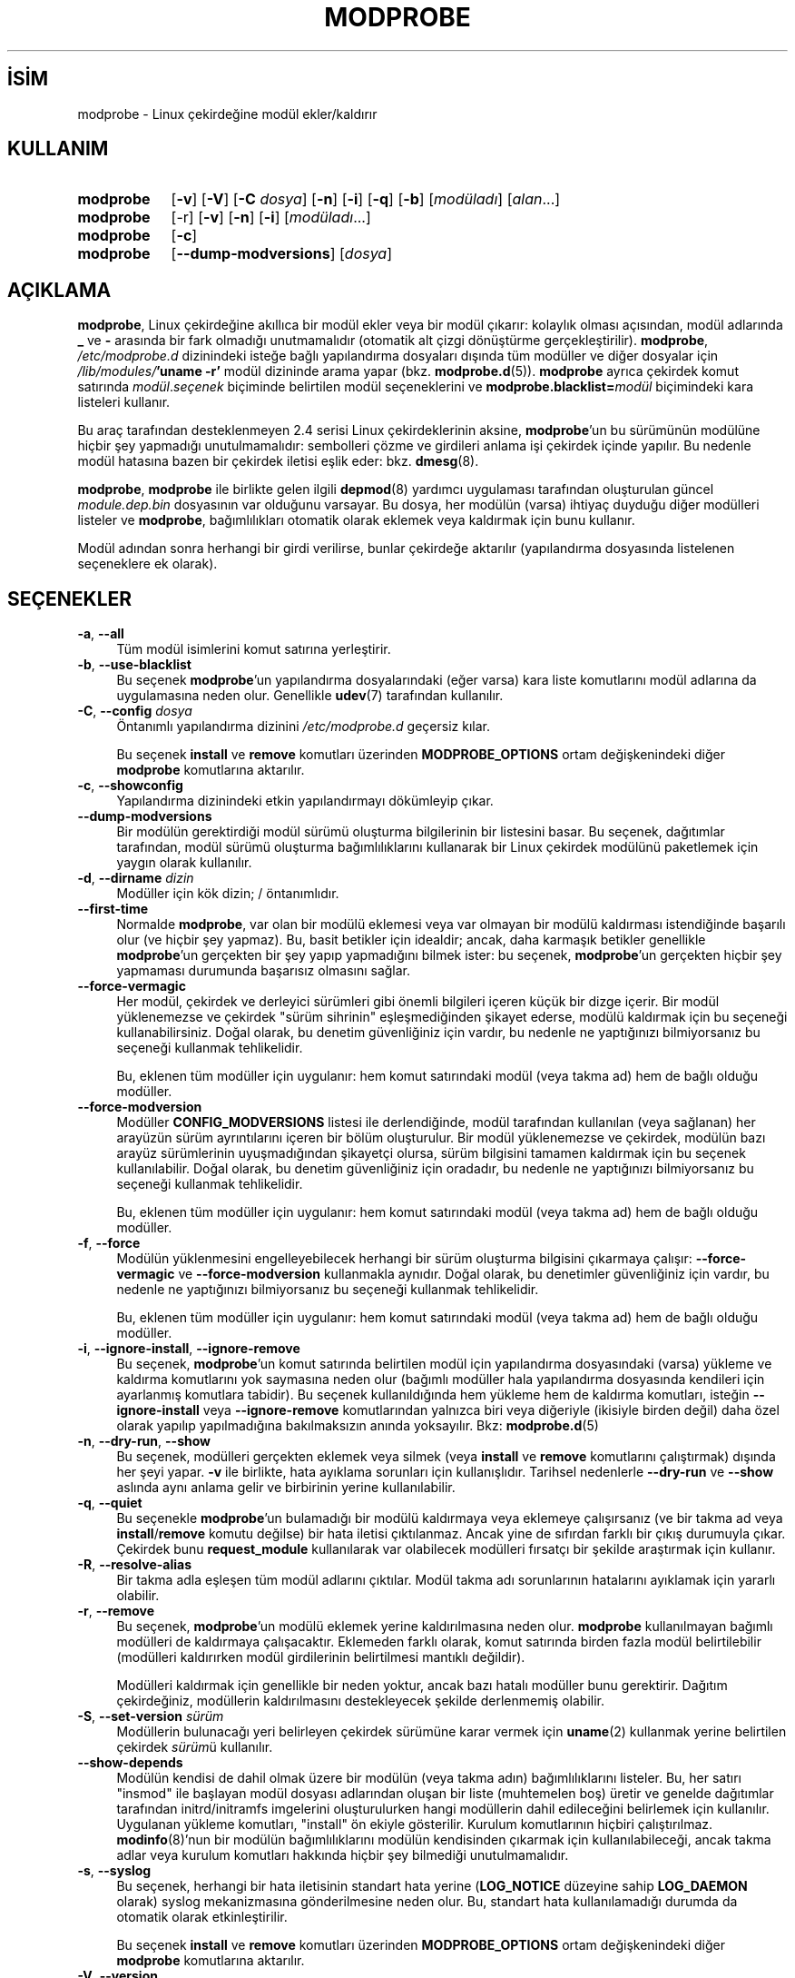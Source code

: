 .ig
 * Bu kılavuz sayfası Türkçe Linux Belgelendirme Projesi (TLBP) tarafından
 * XML belgelerden derlenmiş olup manpages-tr paketinin parçasıdır:
 * https://github.com/TLBP/manpages-tr
 *
 * Özgün Belgenin Lisans ve Telif Hakkı bilgileri:
 *
 * kmod-modprobe - manage linux kernel modules using libkmod.
 *
 * Copyright (C) 2011-2013  ProFUSION embedded systems
 *
 * This program is free software: you can redistribute it and/or modify
 * it under the terms of the GNU General Public License as published by
 * the Free Software Foundation, either version 2 of the License, or
 * (at your option) any later version.
 *
 * This program is distributed in the hope that it will be useful,
 * but WITHOUT ANY WARRANTY; without even the implied warranty of
 * MERCHANTABILITY or FITNESS FOR A PARTICULAR PURPOSE.  See the
 * GNU General Public License for more details.
 *
 * You should have received a copy of the GNU General Public License
 * along with this program.  If not, see <http://www.gnu.org/licenses/>.
..
.\" Derlenme zamanı: 2023-01-21T21:03:34+03:00
.TH "MODPROBE" 8 "Ocak 2021" "Kmod-29" "Sistem Yönetim Komutları"
.\" Sözcükleri ilgisiz yerlerden bölme (disable hyphenation)
.nh
.\" Sözcükleri yayma, sadece sola yanaştır (disable justification)
.ad l
.PD 0
.SH İSİM
modprobe - Linux çekirdeğine modül ekler/kaldırır
.sp
.SH KULLANIM
.IP \fBmodprobe\fR 9
[\fB-v\fR] [\fB-V\fR] [\fB-C\fR \fIdosya\fR] [\fB-n\fR] [\fB-i\fR] [\fB-q\fR] [\fB-b\fR] [\fImodüladı\fR] [\fIalan\fR...]
.IP \fBmodprobe\fR 9
[-r] [\fB-v\fR] [\fB-n\fR] [\fB-i\fR] [\fImodüladı\fR...]
.IP \fBmodprobe\fR 9
[\fB-c\fR]
.IP \fBmodprobe\fR 9
[\fB--dump-modversions\fR] [\fIdosya\fR]
.sp
.PP
.sp
.SH "AÇIKLAMA"
\fBmodprobe\fR, Linux çekirdeğine akıllıca bir modül ekler veya bir modül çıkarır: kolaylık olması açısından, modül adlarında \fB_\fR ve \fB-\fR arasında bir fark olmadığı unutmamalıdır (otomatik alt çizgi dönüştürme gerçekleştirilir). \fBmodprobe\fR, \fI/etc/modprobe.d\fR dizinindeki isteğe bağlı yapılandırma dosyaları dışında tüm modüller ve diğer dosyalar için \fI/lib/modules/\fR\fB’uname -r’\fR modül dizininde arama yapar (bkz. \fBmodprobe.d\fR(5)). \fBmodprobe\fR ayrıca çekirdek komut satırında \fImodül\fR.\fIseçenek\fR biçiminde belirtilen modül seçeneklerini ve \fBmodprobe.blacklist=\fR\fImodül\fR biçimindeki kara listeleri kullanır.
.sp
Bu araç tarafından desteklenmeyen 2.4 serisi Linux çekirdeklerinin aksine, \fBmodprobe\fR’un bu sürümünün modülüne hiçbir şey yapmadığı unutulmamalıdır: sembolleri çözme ve girdileri anlama işi çekirdek içinde yapılır. Bu nedenle modül hatasına bazen bir çekirdek iletisi eşlik eder: bkz. \fBdmesg\fR(8).
.sp
\fBmodprobe\fR, \fBmodprobe\fR ile birlikte gelen ilgili \fBdepmod\fR(8) yardımcı uygulaması tarafından oluşturulan güncel \fImodule.dep.bin\fR dosyasının var olduğunu varsayar. Bu dosya, her modülün (varsa) ihtiyaç duyduğu diğer modülleri listeler ve \fBmodprobe\fR, bağımlılıkları otomatik olarak eklemek veya kaldırmak için bunu kullanır.
.sp
Modül adından sonra herhangi bir girdi verilirse, bunlar çekirdeğe aktarılır (yapılandırma dosyasında listelenen seçeneklere ek olarak).
.sp
.SH "SEÇENEKLER"
.TP 4
\fB-a\fR, \fB--all\fR
Tüm modül isimlerini komut satırına yerleştirir.
.sp
.TP 4
\fB-b\fR, \fB--use-blacklist\fR
Bu seçenek \fBmodprobe\fR’un yapılandırma dosyalarındaki (eğer varsa) kara liste komutlarını modül adlarına da uygulamasına neden olur. Genellikle \fBudev\fR(7) tarafından kullanılır.
.sp
.TP 4
\fB-C\fR, \fB--config\fR \fIdosya\fR
Öntanımlı yapılandırma dizinini \fI/etc/modprobe.d\fR geçersiz kılar.
.sp
Bu seçenek \fBinstall\fR ve \fBremove\fR komutları üzerinden \fBMODPROBE_OPTIONS\fR ortam değişkenindeki diğer \fBmodprobe\fR komutlarına aktarılır.
.sp
.TP 4
\fB-c\fR, \fB--showconfig\fR
Yapılandırma dizinindeki etkin yapılandırmayı dökümleyip çıkar.
.sp
.TP 4
\fB--dump-modversions\fR
Bir modülün gerektirdiği modül sürümü oluşturma bilgilerinin bir listesini basar. Bu seçenek, dağıtımlar tarafından, modül sürümü oluşturma bağımlılıklarını kullanarak bir Linux çekirdek modülünü paketlemek için yaygın olarak kullanılır.
.sp
.TP 4
\fB-d\fR, \fB--dirname\fR \fIdizin\fR
Modüller için kök dizin; / öntanımlıdır.
.sp
.TP 4
\fB--first-time\fR
Normalde \fBmodprobe\fR, var olan bir modülü eklemesi veya var olmayan bir modülü kaldırması istendiğinde başarılı olur (ve hiçbir şey yapmaz). Bu, basit betikler için idealdir; ancak, daha karmaşık betikler genellikle \fBmodprobe\fR’un gerçekten bir şey yapıp yapmadığını bilmek ister: bu seçenek, \fBmodprobe\fR’un gerçekten hiçbir şey yapmaması durumunda başarısız olmasını sağlar.
.sp
.TP 4
\fB--force-vermagic\fR
Her modül, çekirdek ve derleyici sürümleri gibi önemli bilgileri içeren küçük bir dizge içerir. Bir modül yüklenemezse ve çekirdek "sürüm sihrinin" eşleşmediğinden şikayet ederse, modülü kaldırmak için bu seçeneği kullanabilirsiniz. Doğal olarak, bu denetim güvenliğiniz için vardır, bu nedenle ne yaptığınızı bilmiyorsanız bu seçeneği kullanmak tehlikelidir.
.sp
Bu, eklenen tüm modüller için uygulanır: hem komut satırındaki modül (veya takma ad) hem de bağlı olduğu modüller.
.sp
.TP 4
\fB--force-modversion\fR
Modüller \fBCONFIG_MODVERSIONS\fR listesi ile derlendiğinde, modül tarafından kullanılan (veya sağlanan) her arayüzün sürüm ayrıntılarını içeren bir bölüm oluşturulur. Bir modül yüklenemezse ve çekirdek, modülün bazı arayüz sürümlerinin uyuşmadığından şikayetçi olursa, sürüm bilgisini tamamen kaldırmak için bu seçenek kullanılabilir. Doğal olarak, bu denetim güvenliğiniz için oradadır, bu nedenle ne yaptığınızı bilmiyorsanız bu seçeneği kullanmak tehlikelidir.
.sp
Bu, eklenen tüm modüller için uygulanır: hem komut satırındaki modül (veya takma ad) hem de bağlı olduğu modüller.
.sp
.TP 4
\fB-f\fR, \fB--force\fR
Modülün yüklenmesini engelleyebilecek herhangi bir sürüm oluşturma bilgisini çıkarmaya çalışır: \fB--force-vermagic\fR ve \fB--force-modversion\fR kullanmakla aynıdır. Doğal olarak, bu denetimler güvenliğiniz için vardır, bu nedenle ne yaptığınızı bilmiyorsanız bu seçeneği kullanmak tehlikelidir.
.sp
Bu, eklenen tüm modüller için uygulanır: hem komut satırındaki modül (veya takma ad) hem de bağlı olduğu modüller.
.sp
.TP 4
\fB-i\fR, \fB--ignore-install\fR, \fB--ignore-remove\fR
Bu seçenek, \fBmodprobe\fR’un komut satırında belirtilen modül için yapılandırma dosyasındaki (varsa) yükleme ve kaldırma komutlarını yok saymasına neden olur (bağımlı modüller hala yapılandırma dosyasında kendileri için ayarlanmış komutlara tabidir). Bu seçenek kullanıldığında hem yükleme hem de kaldırma komutları, isteğin \fB--ignore-install\fR veya \fB--ignore-remove\fR komutlarından yalnızca biri veya diğeriyle (ikisiyle birden değil) daha özel olarak yapılıp yapılmadığına bakılmaksızın anında yoksayılır. Bkz: \fBmodprobe.d\fR(5)
.sp
.TP 4
\fB-n\fR, \fB--dry-run\fR, \fB--show\fR
Bu seçenek, modülleri gerçekten eklemek veya silmek (veya \fBinstall\fR ve \fBremove\fR komutlarını çalıştırmak) dışında her şeyi yapar. \fB-v\fR ile birlikte, hata ayıklama sorunları için kullanışlıdır. Tarihsel nedenlerle \fB--dry-run\fR ve \fB--show\fR aslında aynı anlama gelir ve birbirinin yerine kullanılabilir.
.sp
.TP 4
\fB-q\fR, \fB--quiet\fR
Bu seçenekle \fBmodprobe\fR’un bulamadığı bir modülü kaldırmaya veya eklemeye çalışırsanız (ve bir takma ad veya \fBinstall\fR/\fBremove\fR komutu değilse) bir hata iletisi çıktılanmaz. Ancak yine de sıfırdan farklı bir çıkış durumuyla çıkar. Çekirdek bunu \fBrequest_module\fR kullanılarak var olabilecek modülleri fırsatçı bir şekilde araştırmak için kullanır.
.sp
.TP 4
\fB-R\fR, \fB--resolve-alias\fR
Bir takma adla eşleşen tüm modül adlarını çıktılar. Modül takma adı sorunlarının hatalarını ayıklamak için yararlı olabilir.
.sp
.TP 4
\fB-r\fR, \fB--remove\fR
Bu seçenek, \fBmodprobe\fR’un modülü eklemek yerine kaldırılmasına neden olur. \fBmodprobe\fR kullanılmayan bağımlı modülleri de kaldırmaya çalışacaktır. Eklemeden farklı olarak, komut satırında birden fazla modül belirtilebilir (modülleri kaldırırken modül girdilerinin belirtilmesi mantıklı değildir).
.sp
Modülleri kaldırmak için genellikle bir neden yoktur, ancak bazı hatalı modüller bunu gerektirir. Dağıtım çekirdeğiniz, modüllerin kaldırılmasını destekleyecek şekilde derlenmemiş olabilir.
.sp
.TP 4
\fB-S\fR, \fB--set-version\fR \fIsürüm\fR
Modüllerin bulunacağı yeri belirleyen çekirdek sürümüne karar vermek için \fBuname\fR(2) kullanmak yerine belirtilen çekirdek \fIsürüm\fRü kullanılır.
.sp
.TP 4
\fB--show-depends\fR
Modülün kendisi de dahil olmak üzere bir modülün (veya takma adın) bağımlılıklarını listeler. Bu, her satırı "insmod" ile başlayan modül dosyası adlarından oluşan bir liste (muhtemelen boş) üretir ve genelde dağıtımlar tarafından initrd/initramfs imgelerini oluşturulurken hangi modüllerin dahil edileceğini belirlemek için kullanılır. Uygulanan yükleme komutları, "install" ön ekiyle gösterilir. Kurulum komutlarının hiçbiri çalıştırılmaz. \fBmodinfo\fR(8)’nun bir modülün bağımlılıklarını modülün kendisinden çıkarmak için kullanılabileceği, ancak takma adlar veya kurulum komutları hakkında hiçbir şey bilmediği unutulmamalıdır.
.sp
.TP 4
\fB-s\fR, \fB--syslog\fR
Bu seçenek, herhangi bir hata iletisinin standart hata yerine (\fBLOG_NOTICE\fR düzeyine sahip \fBLOG_DAEMON\fR olarak) syslog mekanizmasına gönderilmesine neden olur. Bu, standart hata kullanılamadığı durumda da otomatik olarak etkinleştirilir.
.sp
Bu seçenek \fBinstall\fR ve \fBremove\fR komutları üzerinden \fBMODPROBE_OPTIONS\fR ortam değişkenindeki diğer \fBmodprobe\fR komutlarına aktarılır.
.sp
.TP 4
\fB-V\fR, \fB--version\fR
Sürüm bilgilerini gösterir ve çıkar.
.sp
.TP 4
\fB-v\fR, \fB--verbose\fR
Uygulama her yaptığı işlemi gösterir. Normalde \fBmodprobe\fR yanlış giden bir şeylerin iletilerini gösterir.
.sp
Bu seçenek \fBinstall\fR ve \fBremove\fR komutları üzerinden \fBMODPROBE_OPTIONS\fR ortam değişkenindeki diğer \fBmodprobe\fR komutlarına aktarılır.
.sp
.PP
.sp
.SH "ORTAM DEĞİŞKENLERİ"
\fBMODPROBE_OPTIONS\fR ortam değişkeni, \fBmodprobe\fR’a girdi aktarmak için de kullanılabilir.
.sp
.SH "TELİF HAKKI"
Belgenin telif hakkı © 2003 Rusty Russell, IBM Corporation.
.sp
.SH "YAZAN"
Belgenin yazımı Jon Masters ve Lucas De Marchi tarafından sürdürülmektedir.
.sp
.SH "İLGİLİ BELGELER"
\fBmodprobe.d\fR(5), \fBinsmod\fR(8), \fBrmmod\fR(8), \fBlsmod\fR(8), \fBmodinfo\fR(8), \fBdepmod\fR(8).
.sp
.SH "ÇEVİREN"
© 2004 Can Kavaklıoğlu
.br
© 2022 Nilgün Belma Bugüner
.br
Bu çeviri özgür yazılımdır: Yasaların izin verdiği ölçüde HİÇBİR GARANTİ YOKTUR.
.br
Lütfen, çeviri ile ilgili bildirimde bulunmak veya çeviri yapmak için https://github.com/TLBP/manpages-tr/issues adresinde "New Issue" düğmesine tıklayıp yeni bir konu açınız ve isteğinizi belirtiniz.
.sp
